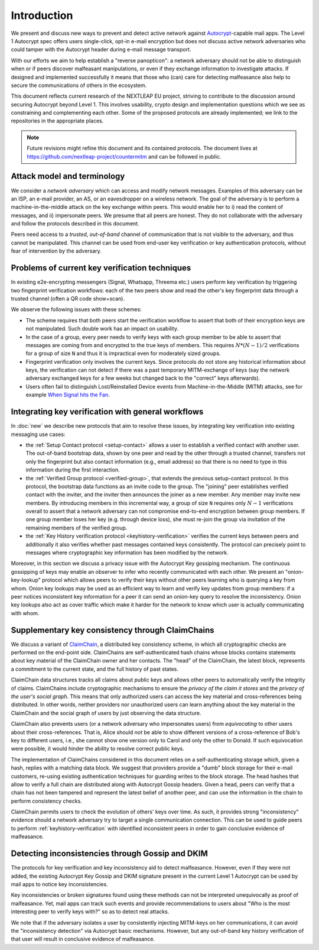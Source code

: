 Introduction
============

We present and discuss new ways to prevent and detect active
network against Autocrypt_-capable mail apps. The Level 1 Autocrypt spec
offers users single-click, opt-in e-mail encryption but does
not discuss active network adversaries who could
tamper with the Autocrypt header during e-mail message transport.

With our efforts we aim to help establish a "reverse panopticon":
a network adversary should not be able to distinguish when or if peers
discover malfeasant manipulations,
or even if they exchange information to investigate attacks.
If designed and implemented successfully it means that those
who (can) care for detecting malfeasance also help to secure the
communications of others in the ecosystem.

This document reflects current research of the NEXTLEAP EU project,
striving to contribute to the discussion around securing Autocrypt
beyond Level 1. This involves usability, crypto design and
implementation questions which we see as constraining and
complementing each other. Some of the proposed protocols are
already implemented; we link to the repositories in the appropriate places.

.. note::

    Future revisions might refine this document and its contained protocols.
    The document lives at https://github.com/nextleap-project/countermitm
    and can be followed in public.


Attack model and terminology
++++++++++++++++++++++++++++

We consider a *network adversary* which can access and modify network messages.
Examples of this adversary can be an ISP, an e-mail provider, an AS,
or an eavesdropper on a wireless network.
The goal of the adversary is to perform a machine-in-the-middle attack on the key exchange within peers. This would enable her to i) read the content of messages, and ii) impersonate peers.
We presume that all peers are honest. They do not collaborate with the adversary and follow the protocols described in this document.

Peers need access to a *trusted*, *out-of-band* channel of communication that is not visible to the adversary, and thus cannot be manipulated. This channel can be used from end-user key verification or key authentication protocols, without fear of intervention by the adversary.


Problems of current key verification techniques
+++++++++++++++++++++++++++++++++++++++++++++++

In existing e2e-encrypting messengers (Signal, Whatsapp, Threema etc.)
users perform key verification by triggering two fingerprint verification workflows: each of the two peers show and read the other's key fingerprint data through a trusted channel (often a QR code show+scan).

We observe the following issues with these schemes:

- The scheme requires that both peers start the verification workflow to assert
  that both of their encryption keys are not manipulated.
  Such double work has an impact on usability.

- In the case of a group, every peer needs to verify keys with each group member to
  be able to assert that messages are coming from and encrypted to the true keys of members.
  This requires :math:`N*(N-1) / 2` verifications for a group of size ``N`` and
  thus it is impractical even for moderately sized groups.

- Fingerprint verification only involves the current keys.
  Since protocols do not store any historical information about keys,
  the verification can not detect if there was a past temporary
  MITM-exchange of keys (say the network adversary
  exchanged keys for a few weeks but changed back to the "correct" keys afterwards).

- Users often fail to distinguish Lost/Reinstalled Device events from Machine-in-the-Middle (MITM) attacks, see for example
  `When Signal hits the Fan <https://eurousec.secuso.org/2016/presentations/WhenSignalHitsFan.pdf>`_.


Integrating key verification with general workflows
+++++++++++++++++++++++++++++++++++++++++++++++++++

In :doc:`new` we describe new protocols that aim to resolve these issues,
by integrating key verification into existing messaging use cases:

- the :ref:`Setup Contact protocol <setup-contact>` allows a user
  to establish a verified contact with another user.
  The out-of-band bootstrap data,
  shown by one peer and read by the other through a trusted channel,
  transfers not only the fingerprint but also contact information (e.g., email address)
  so that there is no need to type in this information during the first interaction.

- the :ref:`Verified Group protocol <verified-group>`, that extends the
  previous setup-contact protocol.
  In this protocol, the bootstrap data functions as an invite code to the group.
  The "joining" peer establishes verified contact with the inviter, and the inviter then announces the joiner as a new member. Any member may invite new members.
  By introducing members in this incremental way, a group of size ``N`` requires only :math:`N-1` verifications overall to assert that a network adversary can not compromise end-to-end encryption between group members. If one group member loses her key (e.g. through device loss), she must re-join the group via invitation of the remaining members of the verified group.

- the :ref:`Key History verification protocol <keyhistory-verification>`
  verifies the current keys between peers and additionally it also verifies
  whether past messages contained keys consistently. The protocol can
  precisely point to messages where cryptographic key information has been modified
  by the network.

Moreover, in this section we discuss a privacy issue with the Autocrypt Key gossiping mechanism. The continuous gossipping of keys may enable an observer to infer who recently communicated with each other.
We present an "onion-key-lookup" protocol which allows peers to verify their keys without other peers learning who is querying a key from whom.
Onion key lookups may be used as an efficient way to learn and verify key updates from group members: if a peer notices inconsistent key information for a peer it can send an onion-key query to resolve the inconsistency. Onion key lookups also act as cover traffic which make it harder for the network to know which user is actually communicating with whom.


Supplementary key consistency through ClaimChains
+++++++++++++++++++++++++++++++++++++++++++++++++

We discuss a variant of ClaimChain_, a distributed key consistency scheme, in which all cryptographic checks are performed on the end-point side. ClaimChains are self-authenticated hash chains whose blocks contains statements about key material of the ClaimChain owner and her contacts. The "head" of the ClaimChain, the latest block, represents a commitment to the current state, and the full history of past states.

ClaimChain data structures tracks all claims about public keys and allows other peers to automatically verify the integrity of claims. ClaimChains include cryptographic mechanisms to ensure the *privacy of the claim it stores* and the *privacy of the user's social graph*. This means that only authorized users can access the key material and cross-references being distributed. In other words, neither providers nor unauthorized users can learn anything about the key material in the ClaimChain and the social graph of users by just observing the data structure.

ClaimChain also prevents users (or a network adversary who impersonates users) from *equivocating* to other users about their cross-references. That is, Alice should *not* be able to show different versions of a cross-reference of Bob's key to different users, i.e., she cannot show one version only to Carol and only the other to Donald. If such equivocation were possible, it would hinder the ability to resolve correct public keys.

The implementation of ClaimChains considered in this document relies on a self-authenticating storage which, given a hash, replies with a matching data block.
We suggest that providers provide a "dumb" block storage for their e-mail customers, re-using existing authentication techniques for guarding writes to the block storage.
The head hashes that allow to verify a full chain are distributed along with Autocrypt Gossip headers. Given a head, peers can verify that a chain has not been tampered and represent the latest belief of another peer, and can use the information in the chain to perform consistency checks.

ClaimChain permits users to check the evolution of others' keys over time. As such, it provides strong "inconsistency" evidence should a network adversary try to target a single communication connection. This can be used to guide peers to perform :ref:`keyhistory-verification` with identified inconsistent peers in order to gain conclusive evidence of malfeasance.




Detecting inconsistencies through Gossip and DKIM
+++++++++++++++++++++++++++++++++++++++++++++++++

The protocols for key verification and key inconsistency aid to detect malfeasance. However, even if they were not added, the existing Autocrypt Key Gossip and DKIM signature present in the current Level 1 Autocrypt can be used by mail apps to notice key inconsistencies.

Key inconsistencies or broken signatures found using these methods can not be interpreted unequivocally as proof of malfeasance. Yet, mail apps can track such events and provide recommendations to users about "Who is the most interesting peer to verify keys with?" so as to detect real attacks.

We note that if the adversary isolates a user by consistently injecting MITM-keys on her communications, it can avoid the "inconsistency detection" via Autocrypt basic mechanisms. However, but any out-of-band key
history verification of that user will result in conclusive evidence of
malfeasance.


.. _coniks: https://coniks.cs.princeton.edu/
.. _claimchain: https://claimchain.github.io/
.. _autocrypt: https://autocrypt.org
